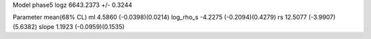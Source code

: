 Model phase5
logz            6643.2373 +/- 0.3244

Parameter            mean(68% CL)
ml                   4.5860 (-0.0398)(0.0214)
log_rho_s            -4.2275 (-0.2094)(0.4279)
rs                   12.5077 (-3.9907)(5.6382)
slope                1.1923 (-0.0959)(0.1535)
